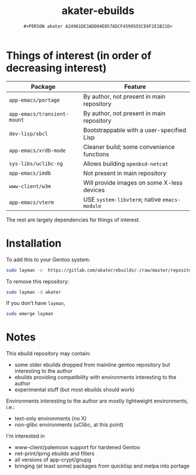 #+title: akater-ebuilds
#+author: =#<PERSON akater A24961DE3ADD04E057ADCF4599555CE6F2E1B21D>=

* Things of interest (in order of decreasing interest)
| Package                     | Feature                                      |
|-----------------------------+----------------------------------------------|
| =app-emacs/portage=         | By author, not present in main repository    |
| =app-emacs/transient-mount= | By author, not present in main repository    |
| =dev-lisp/sbcl=             | Bootstrappable with a user-specified Lisp    |
| =app-emacs/xrdb-mode=       | Cleaner build; some convenience functions    |
| =sys-libs/uclibc-ng=        | Allows building =openbsd-netcat=             |
| =app-emacs/imdb=            | Not present in main repository               |
| =www-client/w3m=            | Will provide images on some X-less devices   |
| =app-emacs/vterm=           | USE =system-libvterm=; native =emacs-module= |

The rest are largely dependencies for things of interest.

* Installation
To add this to your Gentoo system:
#+begin_src sh :tangle no :results none
sudo layman -o  https://gitlab.com/akater/ebuilds/-/raw/master/repositories.xml -f -a akater
#+end_src

To remove this repository:
#+begin_src sh :tangle no :results none
sudo layman -d akater
#+end_src

If you don't have =layman=,
#+begin_src sh :tangle no :results none
sudo emerge layman
#+end_src

* Notes
This ebuild repository may contain:
- some older ebuilds dropped from mainline gentoo repository but interesting to the author
- ebuilds providing compatibility with environments interesting to the author
- experimental stuff (but most ebuilds should work)

Environments interesting to the author are mostly lightweight environments, i.e.:
- text-only environments (no X)
- non-glibc environments (uClibc, at this point)

I'm interested in 
- www-client/palemoon support for hardened Gentoo
- net-print/lprng ebuilds and filters
- all versions of app-crypt/gnupg
- bringing (at least some) packages from quicklisp and melpa into portage
